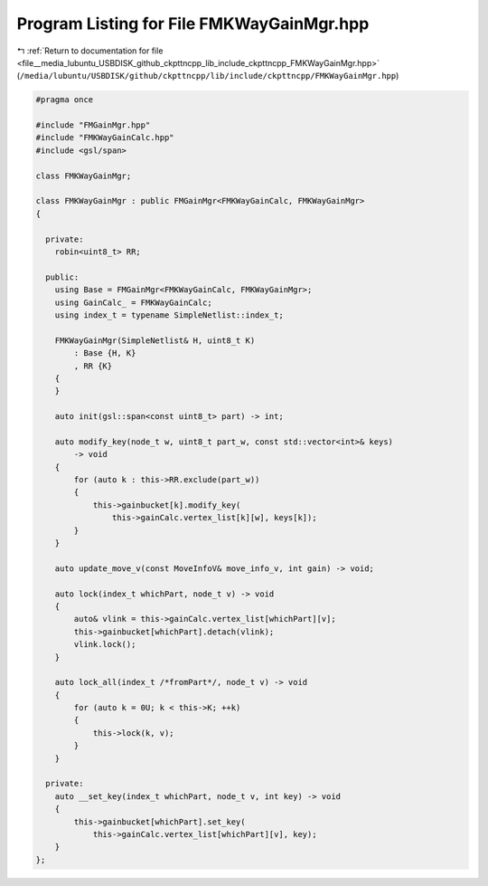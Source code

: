
.. _program_listing_file__media_lubuntu_USBDISK_github_ckpttncpp_lib_include_ckpttncpp_FMKWayGainMgr.hpp:

Program Listing for File FMKWayGainMgr.hpp
==========================================

|exhale_lsh| :ref:`Return to documentation for file <file__media_lubuntu_USBDISK_github_ckpttncpp_lib_include_ckpttncpp_FMKWayGainMgr.hpp>` (``/media/lubuntu/USBDISK/github/ckpttncpp/lib/include/ckpttncpp/FMKWayGainMgr.hpp``)

.. |exhale_lsh| unicode:: U+021B0 .. UPWARDS ARROW WITH TIP LEFTWARDS

.. code-block:: cpp

   #pragma once
   
   #include "FMGainMgr.hpp"
   #include "FMKWayGainCalc.hpp"
   #include <gsl/span>
   
   class FMKWayGainMgr;
   
   class FMKWayGainMgr : public FMGainMgr<FMKWayGainCalc, FMKWayGainMgr>
   {
   
     private:
       robin<uint8_t> RR;
   
     public:
       using Base = FMGainMgr<FMKWayGainCalc, FMKWayGainMgr>;
       using GainCalc_ = FMKWayGainCalc;
       using index_t = typename SimpleNetlist::index_t;
   
       FMKWayGainMgr(SimpleNetlist& H, uint8_t K)
           : Base {H, K}
           , RR {K}
       {
       }
   
       auto init(gsl::span<const uint8_t> part) -> int;
   
       auto modify_key(node_t w, uint8_t part_w, const std::vector<int>& keys)
           -> void
       {
           for (auto k : this->RR.exclude(part_w))
           {
               this->gainbucket[k].modify_key(
                   this->gainCalc.vertex_list[k][w], keys[k]);
           }
       }
   
       auto update_move_v(const MoveInfoV& move_info_v, int gain) -> void;
   
       auto lock(index_t whichPart, node_t v) -> void
       {
           auto& vlink = this->gainCalc.vertex_list[whichPart][v];
           this->gainbucket[whichPart].detach(vlink);
           vlink.lock();
       }
   
       auto lock_all(index_t /*fromPart*/, node_t v) -> void
       {
           for (auto k = 0U; k < this->K; ++k)
           {
               this->lock(k, v);
           }
       }
   
     private:
       auto __set_key(index_t whichPart, node_t v, int key) -> void
       {
           this->gainbucket[whichPart].set_key(
               this->gainCalc.vertex_list[whichPart][v], key);
       }
   };
